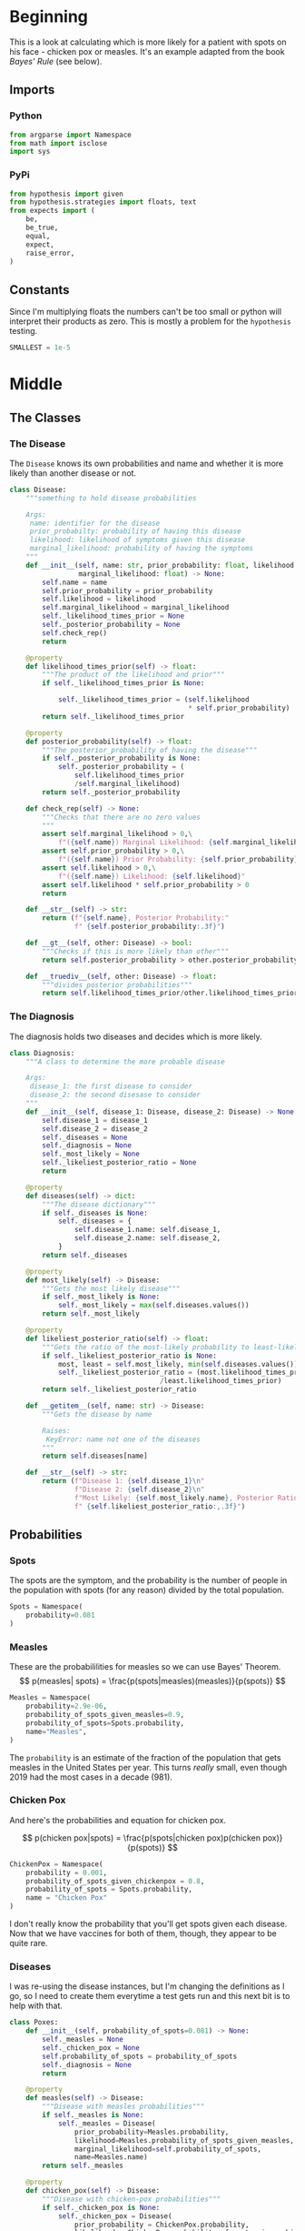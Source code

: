 #+BEGIN_COMMENT
.. title: The Pox Probabilities
.. slug: the-pox-probabilities
.. date: 2019-06-05 17:17:38 UTC-07:00
.. tags: bayes,notes
.. category: Bayes Theorem
.. link: 
.. description: An example of Bayes' Theorem using pox.
.. type: text
.. status: 
.. updated: 

#+END_COMMENT
#+OPTIONS: ^:{}
#+OPTIONS: H:5
#+TOC: headlines 2
#+BEGIN_SRC ipython :session pox :results none :exports none
%load_ext autoreload
%autoreload 2
#+END_SRC
* Beginning
  This is a look at calculating which is more likely for a patient with spots on his face - chicken pox or measles. It's an example adapted from the book /Bayes' Rule/ (see below).
** Imports
*** Python
#+begin_src python :session pox :results none
from argparse import Namespace
from math import isclose
import sys
#+end_src
*** PyPi
#+begin_src python :session pox :results none
from hypothesis import given
from hypothesis.strategies import floats, text
from expects import (
    be,
    be_true,
    equal,
    expect,
    raise_error,
)
#+end_src
** Constants
   Since I'm multiplying floats the numbers can't be too small or python will interpret their products as zero. This is mostly a problem for the =hypothesis= testing.
#+begin_src python :session pox :results none
SMALLEST = 1e-5
#+end_src
* Middle
** The Classes
#+attr_html: width="400px"
#+begin_src plantuml :file ../../files/posts/bayes/the-pox-probabilities/pox_uml.png :exports none
skinparam class { 
  BackgroundColor White 
  BorderColor Gray
}

Diagnosis o-- Disease
Diagnosis : Disease disease_1
Diagnosis : Disease disease_2
Diagnosis : float odds_ratio
Diagnosis : dict posterior_probabilities

Disease : float prior_probability
Disease : float likelihood
Disease : float marginal_likelihood
Disease : float posterior_probability
Disease : string name
#+end_src

#+RESULTS:
[[file:../../files/posts/bayes/the-pox-probabilities/pox_uml.png]]

[[file:pox_uml.png]]

*** The Disease
    The =Disease= knows its own probabilities and name and whether it is more likely than another disease or not.

#+BEGIN_SRC python :session pox :results none
class Disease:
    """something to hold disease probabilities
    
    Args:
     name: identifier for the disease
     prior_probabilty: probability of having this disease
     likelihood: likelihood of symptoms given this disease
     marginal_likelihood: probability of having the symptoms
    """
    def __init__(self, name: str, prior_probability: float, likelihood: float,
                 marginal_likelihood: float) -> None:
        self.name = name
        self.prior_probability = prior_probability
        self.likelihood = likelihood
        self.marginal_likelihood = marginal_likelihood
        self._likelihood_times_prior = None
        self._posterior_probability = None
        self.check_rep()
        return
    
    @property
    def likelihood_times_prior(self) -> float:
        """The product of the likelihood and prior"""
        if self._likelihood_times_prior is None:
        
            self._likelihood_times_prior = (self.likelihood 
                                            ,* self.prior_probability)
        return self._likelihood_times_prior
    
    @property
    def posterior_probability(self) -> float:
        """The posterior_probability of having the disease"""
        if self._posterior_probability is None:
            self._posterior_probability = (
                self.likelihood_times_prior
                /self.marginal_likelihood)
        return self._posterior_probability
    
    def check_rep(self) -> None:
        """Checks that there are no zero values
        """        
        assert self.marginal_likelihood > 0,\
            f"({self.name}) Marginal Likelihood: {self.marginal_likelihood}"
        assert self.prior_probability > 0,\
            f"({self.name}) Prior Probability: {self.prior_probability}"
        assert self.likelihood > 0,\
            f"({self.name}) Likelihood: {self.likelihood}"
        assert self.likelihood * self.prior_probability > 0
        return

    def __str__(self) -> str:
        return (f"{self.name}, Posterior Probability:"
                f" {self.posterior_probability:.3f}")

    def __gt__(self, other: Disease) -> bool:
        """Checks if this is more likely than other"""
        return self.posterior_probability > other.posterior_probability

    def __truediv__(self, other: Disease) -> float:
        """divides posterior probabilities"""
        return self.likelihood_times_prior/other.likelihood_times_prior
#+END_SRC
*** The Diagnosis
    The diagnosis holds two diseases and decides which is more likely.

#+begin_src python :session pox :results none
class Diagnosis:
    """A class to determine the more probable disease

    Args:
     disease_1: the first disease to consider
     disease_2: the second disesase to consider
    """
    def __init__(self, disease_1: Disease, disease_2: Disease) -> None:
        self.disease_1 = disease_1
        self.disease_2 = disease_2
        self._diseases = None
        self._diagnosis = None
        self._most_likely = None
        self._likeliest_posterior_ratio = None
        return
    
    @property
    def diseases(self) -> dict:
        """The disease dictionary"""
        if self._diseases is None:
            self._diseases = {
                self.disease_1.name: self.disease_1,
                self.disease_2.name: self.disease_2,
            }
        return self._diseases
    
    @property
    def most_likely(self) -> Disease:
        """Gets the most likely disease"""
        if self._most_likely is None:
            self._most_likely = max(self.diseases.values())
        return self._most_likely

    @property
    def likeliest_posterior_ratio(self) -> float:
        """Gets the ratio of the most-likely probability to least-likely"""
        if self._likeliest_posterior_ratio is None:            
            most, least = self.most_likely, min(self.diseases.values())
            self._likeliest_posterior_ratio = (most.likelihood_times_prior
                                     /least.likelihood_times_prior)
        return self._likeliest_posterior_ratio
    
    def __getitem__(self, name: str) -> Disease:
        """Gets the disease by name
        
        Raises:
         KeyError: name not one of the diseases
        """
        return self.diseases[name]
    
    def __str__(self) -> str:
        return (f"Disease 1: {self.disease_1}\n"
                f"Disease 2: {self.disease_2}\n"
                f"Most Likely: {self.most_likely.name}, Posterior Ratio:"
                f" {self.likeliest_posterior_ratio:,.3f}")
#+end_src
** Probabilities
*** Spots
    The spots are the symptom, and the probability is the number of people in the population with spots (for any reason) divided by the total population.

#+begin_src python :session pox :results none
Spots = Namespace(
    probability=0.081
)
#+end_src
*** Measles
    These are the probabililities for measles so we can use Bayes' Theorem.
\[
p(measles| spots) = \frac{p(spots|measles)(measles)}{p(spots)}
\]

#+begin_src python :session pox :results none
Measles = Namespace(
    probability=2.9e-06,
    probability_of_spots_given_measles=0.9,
    probability_of_spots=Spots.probability,
    name="Measles",
)
#+end_src

The =probability= is an estimate of the fraction of the population that gets measles in the United States per year. This turns /really/ small, even though 2019 had the most cases in a decade (981).
*** Chicken Pox
    And here's the probabilities and equation for chicken pox.

\[
p(chicken pox|spots) = \frac{p(spots|chicken pox)p(chicken pox)}{p(spots)}
\]

#+begin_src python :session pox :results none
ChickenPox = Namespace(
    probability = 0.001,
    probability_of_spots_given_chickenpox = 0.8,
    probability_of_spots = Spots.probability,
    name = "Chicken Pox"
)
#+end_src

I don't really know the probability that you'll get spots given each disease. Now that we have vaccines for both of them, though, they appear to be quite rare.
*** Diseases
    I was re-using the disease instances, but I'm changing the definitions as I go, so I need to create them everytime a test gets run and this next bit is to help with that.
#+begin_src python :session pox :results none
class Poxes:
    def __init__(self, probability_of_spots=0.081) -> None:
        self._measles = None
        self._chicken_pox = None
        self.probability_of_spots = probability_of_spots
        self._diagnosis = None
        return
    
    @property
    def measles(self) -> Disease:
        """Disease with measles probabilities"""
        if self._measles is None:
            self._measles = Disease(
                prior_probability=Measles.probability, 
                likelihood=Measles.probability_of_spots_given_measles,
                marginal_likelihood=self.probability_of_spots, 
                name=Measles.name)
        return self._measles

    @property
    def chicken_pox(self) -> Disease:
        """Disease with chicken-pox probabilities"""
        if self._chicken_pox is None:
            self._chicken_pox = Disease(
                prior_probability = ChickenPox.probability,
                likelihood = ChickenPox.probability_of_spots_given_chickenpox,
                marginal_likelihood = self.probability_of_spots,
                name = ChickenPox.name,
            )
        return self._chicken_pox
        
    @property
    def diagnosis(self) -> Diagnosis:
        """Diagnosis for chicken pox and smallpox"""
        if self._diagnosis is None:
            self._diagnosis = Diagnosis(
                self.measles,
                self.chicken_pox,
            )
        return self._diagnosis
#+end_src
* End
** Testing
*** The Disease
**** Measles
#+BEGIN_SRC python :session pox :results none
# Given a disease object
def test_measles():
    expected = Namespace(
        prior=Measles.probability,
        likelihood=Measles.probability_of_spots_given_measles,
        marginal_likelihood = Measles.probability_of_spots,
        name = Measles.name,
        likelihood_times_prior = 2.61e-06,
        posterior = 3.222e-05
    )
    disease = Disease(prior_probability=expected.prior, 
                      likelihood=expected.likelihood, 
                      marginal_likelihood=expected.marginal_likelihood, 
                      name=expected.name)
    # When its prior probability is checked
    prior = disease.prior_probability
    # And its likelihood is checked
    likelihood = disease.likelihood
    # And its marginal likelihood is checked
    marginal_likelihood = disease.marginal_likelihood
    # And its name is checked
    name = disease.name
    # And the likelihood times the prior is checked
    likelihood_times_prior = disease.likelihood_times_prior
    # And its posterior is checked
    posterior = disease.posterior_probability
    
    # Then it has the expected values
    expect(prior).to(equal(expected.prior))
    expect(likelihood).to(equal(expected.likelihood))
    expect(marginal_likelihood).to(equal(expected.marginal_likelihood))
    expect(name).to(equal(expected.name))
    expect(isclose(likelihood_times_prior, expected.likelihood_times_prior, 
                   abs_tol=1e-4)).to(be_true)
    expect(isclose(posterior, expected.posterior, abs_tol=1e-5)).to(be_true)
    return
#+END_SRC

**** Any Disease
     Since I'm re-using the Disease class I don't really need to re-test it (I think), but I just ran across [[https://hypothesis.readthedocs.io/en/latest/][Hypothesis]] and want to try it out, so I'll make a generic version.

#+begin_src python :session pox :results none
@given(floats(min_value=SMALLEST, max_value=1), 
       floats(SMALLEST, 1), 
       floats(SMALLEST, 1),
       text(min_size=1))
def test_disease(prior, likelihood, marginal, name):
    expected = (prior * likelihood)/marginal
    # Given a disease
    disease = Disease(prior_probability=prior,
                      likelihood=likelihood,
                      marginal_likelihood=marginal,
                      name=name)
    # when the posterior is retrieved
    actual = disease.posterior_probability
    # then it is close enough    
    expect(isclose(actual, expected, abs_tol=1e-3)).to(be_true)
    return
#+end_src

This turned out to show that I wasn't checking division by zero cases, so I guess it is good to do more testing.
*** The Diagnosis
**** Blocking Infinite Probabilities
     Bayes' Rule has divisions in it (either calculating the /posterior probability/ or /posterior ratio/) so I'm going to block letting the /prior probability/ or /marginal probability/ be zero by raising an exception.
***** Zero Marginal Likelihood
      This means the probability of the data is zero (no one has spots as a symptom of disease).
#+begin_src python :session pox :results none
def test_zero_marginal_likelihood():
    # Given a disease with zero marginal likelihood
    def bad_call():
        disease_1 = Disease(prior_probability=0.5,
                            likelihood=0.5,
                            marginal_likelihood=0,
                            name="bad diseases")
        return
    
    # When the disease is created
    # Then it raises an exception
    expect(bad_call).to(raise_error(AssertionError))
    return
#+end_src
***** Zero Prior Probability
      This means the probability of the hypothesis is (was) zero - no one has this disease.
#+begin_src python :session pox :results none
def test_zero_prior():
    # Given a disease with zero prior probability
    def bad_call():
        disease_1 = Disease(prior_probability=0,
                            likelihood=0.5,
                            marginal_likelihood=0.5,
                            name="bad diseases")
        return

    # When the disease is created
    # Then it raises an exception
    expect(bad_call).to(raise_error(AssertionError))
    return
#+end_src
***** Zero Likelihood
      This means the probability of the data given the hypothesis is zero no - one with this disease has these symptoms.
#+begin_src python :session pox :results none
def test_zero_likelihood():
    # Given a disease with zero likelihood
    def bad_call():
        disease_1 = Disease(prior_probability=0.5,
                            likelihood=0,
                            marginal_likelihood=0.5,
                            name="bad diseases")
        return

    # When the disease is created
    # Then it raises an exception
    expect(bad_call).to(raise_error(AssertionError))
    return
#+end_src

**** Getting Diseases Back
    The Diagnosis maintains the diseases both as attributes and in a dictionary which lets you retrieve them back out.
#+begin_src python :session pox :results none
def test_measles_retrieval():
    # Given a Diagnosis with chicken pox and small pox
    diseases = Poxes()
    diagnosis = diseases.diagnosis
    # When the measles is retrieved
    actual = diagnosis[diseases.measles.name]
    # Then it has the correct posterior probability
    expect(actual).to(be(diseases.measles))
    return
#+end_src
**** Finding the Most Likely Disease
The diagnosis should also decide which one is the more likely disease.
#+begin_src python :session pox :results none
def test_measles_or_chicken_pox():
    diseases = Poxes()
    # Given a diagnosis with measles and chicken_pox
    diagnosis = diseases.diagnosis
    # When the best-guess is retrieved
    guess = diagnosis.most_likely
    # Then it is the chicken_pox
    expect(guess).to(be(diseases.chicken_pox))
    return
#+end_src

Now generalize it with hypothesis.

#+begin_src python :session pox :results none
@given(floats(SMALLEST, 1), floats(SMALLEST, 1), floats(SMALLEST, 1),
       floats(SMALLEST, 1), floats(SMALLEST, 1), floats(SMALLEST, 1))
def test_best_guess(prior_1, likelihood_1, marginal_1,
                    prior_2, likelihood_2, marginal_2):
    # Given a Diagnostic with two diseases
    disease_1 = Disease(prior_probability=prior_1,
                        likelihood=likelihood_1,
                        marginal_likelihood=marginal_1,
                        name="diseased_1")
    disease_2 = Disease(prior_probability=prior_2,
                        likelihood=likelihood_2,
                        marginal_likelihood=marginal_2,
                        name="diseased_2")
    diagnostic = Diagnosis(disease_1, disease_2)
    
    # When the best-guess is retrieved
    the_guess = diagnostic.most_likely
    # Then it is the more likely one
    the_one_we_expected = max((disease_1, disease_2))
    expect(the_guess).to(be(the_one_we_expected))
    return
#+end_src
**** The Posterior Ratio
     Besides knowing the more likely outcome, we want to know how much more likely it is.
#+begin_src python :session pox :results none
def test_pox_odds_ratio():
    # Given a diagnostic with the poxes
    diseases = Poxes()
    diagnostic = diseases.diagnosis
    # When odds ratio is retrieved
    actual = diagnostic.likeliest_posterior_ratio
    # then it is the ratio of the larger probability to the smaller
    expected = (diseases.chicken_pox.posterior_probability/
                diseases.measles.posterior_probability)
    expect(isclose(actual, expected, abs_tol=1e-3)).to(be_true)
    return
#+end_src

#+begin_src python :session pox :results none
@given(floats(SMALLEST, 1), floats(SMALLEST, 1), floats(SMALLEST, 1), 
       text(min_size=1),
       floats(SMALLEST, 1), floats(SMALLEST, 1), floats(SMALLEST, 1),
       text(min_size=1))
def test_posterior_ratio(prior_1, likelihood_1, marginal_1, name_1,
                         prior_2, likelihood_2, marginal_2, name_2):
    # Given a Diagnostic with two diseases
    disease_1 = Disease(prior_probability=prior_1,
                        likelihood=likelihood_1,
                        marginal_likelihood=marginal_1,
                        name=name_1)
    disease_2 = Disease(prior_probability=prior_2,
                        likelihood=likelihood_2,
                        marginal_likelihood=marginal_2,
                        name=name_2)
    diagnostic = Diagnosis(disease_1, disease_2)
    
    # When the posterior-ratio is retrieved
    the_ratio = diagnostic.likeliest_posterior_ratio

    # Then it's the expected ratio
    likeliest, least = max((disease_1, disease_2)), min((disease_1, disease_2))
    expected = likeliest/least
    expect(isclose(the_ratio, expected, abs_tol=1e-3)).to(be_true)
    return
#+end_src
*** Run them 
#+begin_src python :session pox :results none
test_measles()
test_disease()
test_zero_marginal_likelihood()
test_zero_prior()
test_zero_likelihood()
test_measles_retrieval()
test_measles_or_chicken_pox()
test_best_guess()
test_pox_odds_ratio()
test_posterior_ratio()
#+end_src
** Inspecting
   While the tests sort of give us a decent sense that things are working, let's take a look at the actual numbers.

#+begin_src python :session pox :results output :exports both
print(str(Poxes().diagnosis))
#+end_src

#+RESULTS:
: Disease 1: Measles, Posterior Probability: 0.000
: Disease 2: Chicken Pox, Posterior Probability: 0.988
: Most Likely: Chicken Pox, Posterior Ratio: 30,651.341

So Chicken Pox is about thirty-thousand times more likely to be the reason for the spots than Measles (unless you live in the Pacific Northwest, perhaps).

** Source
1. Stone JV. Bayes’ rule: a tutorial introduction to Bayesian analysis. First edition, third printing [with corrections]. Sheffield: Sebtel Press; 2014. 170 p. 
